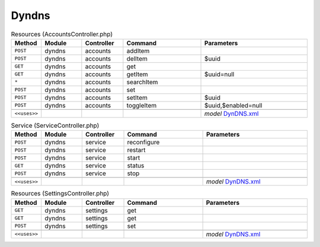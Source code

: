Dyndns
~~~~~~

.. csv-table:: Resources (AccountsController.php)
   :header: "Method", "Module", "Controller", "Command", "Parameters"
   :widths: 4, 15, 15, 30, 40

    "``POST``","dyndns","accounts","addItem",""
    "``POST``","dyndns","accounts","delItem","$uuid"
    "``GET``","dyndns","accounts","get",""
    "``GET``","dyndns","accounts","getItem","$uuid=null"
    "``*``","dyndns","accounts","searchItem",""
    "``POST``","dyndns","accounts","set",""
    "``POST``","dyndns","accounts","setItem","$uuid"
    "``POST``","dyndns","accounts","toggleItem","$uuid,$enabled=null"

    "``<<uses>>``", "", "", "", "*model* `DynDNS.xml <https://github.com/yetitecnologia/plugins/blob/master/dns/ddclient/src/opnsense/mvc/app/models/OPNsense/DynDNS/DynDNS.xml>`__"

.. csv-table:: Service (ServiceController.php)
   :header: "Method", "Module", "Controller", "Command", "Parameters"
   :widths: 4, 15, 15, 30, 40

    "``POST``","dyndns","service","reconfigure",""
    "``POST``","dyndns","service","restart",""
    "``POST``","dyndns","service","start",""
    "``GET``","dyndns","service","status",""
    "``POST``","dyndns","service","stop",""

    "``<<uses>>``", "", "", "", "*model* `DynDNS.xml <https://github.com/yetitecnologia/plugins/blob/master/dns/ddclient/src/opnsense/mvc/app/models/OPNsense/DynDNS/DynDNS.xml>`__"

.. csv-table:: Resources (SettingsController.php)
   :header: "Method", "Module", "Controller", "Command", "Parameters"
   :widths: 4, 15, 15, 30, 40

    "``GET``","dyndns","settings","get",""
    "``GET``","dyndns","settings","get",""
    "``POST``","dyndns","settings","set",""

    "``<<uses>>``", "", "", "", "*model* `DynDNS.xml <https://github.com/yetitecnologia/plugins/blob/master/dns/ddclient/src/opnsense/mvc/app/models/OPNsense/DynDNS/DynDNS.xml>`__"
